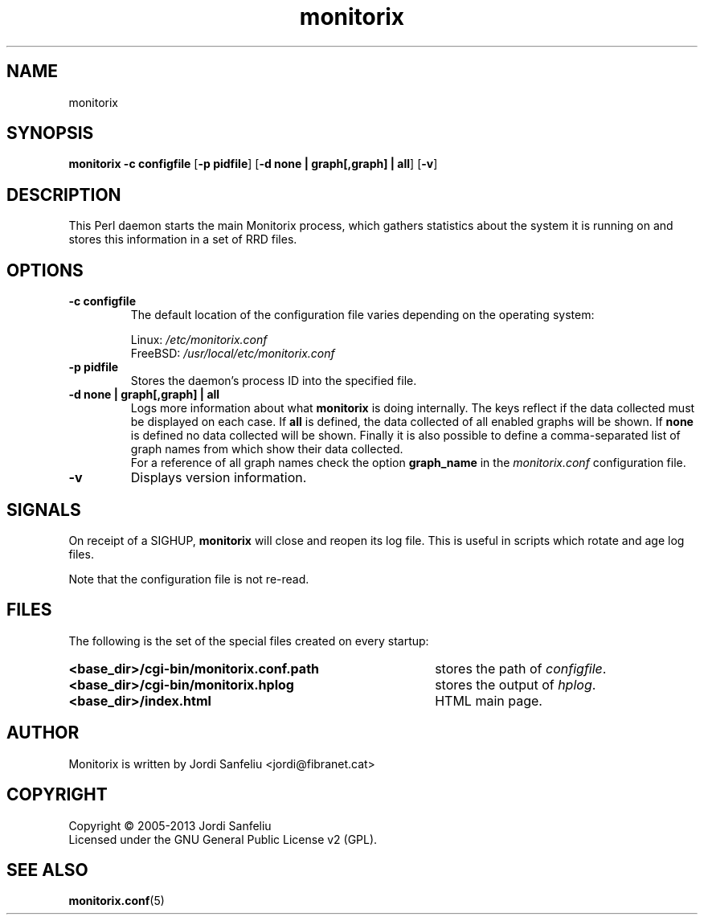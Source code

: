 .\" Monitorix manpage.
.\" Copyright (C) 2005-2013 by Jordi Sanfeliu <jordi@fibranet.cat>
.\"
.\" This is the man page for the monitorix collector daemon.
.\"
.TH monitorix 8 "Feb 2013" 3.0.0beta2 "Monitorix collector daemon"
.SH NAME
monitorix
.SH SYNOPSIS
\fBmonitorix\fR \fB-c configfile\fR [\fB-p pidfile\fR] [\fB-d none | graph[,graph] | all\fR] [\fB-v\fR]
.SH DESCRIPTION
This Perl daemon starts the main Monitorix process, which gathers statistics about the system it is running on and stores this information in a set of RRD files.
.SH OPTIONS
.TP
\fB\-c configfile\fR
The default location of the configuration file varies depending on the operating system:
.P
.RS
Linux:        \fI/etc/monitorix.conf\fP
.br
FreeBSD:      \fI/usr/local/etc/monitorix.conf\fP
.P
.RE
.TP
\fB\-p pidfile\fR
Stores the daemon's process ID into the specified file.
.TP
\fB\-d none | graph[,graph] | all\fR
Logs more information about what \fBmonitorix\fP is doing internally. The keys reflect if the data collected must be displayed on each case. If \fBall\fP is defined, the data collected of all enabled graphs will be shown. If \fBnone\fP is defined no data collected will be shown. Finally it is also possible to define a comma-separated list of graph names from which show their data collected.
.br
For a reference of all graph names check the option \fBgraph_name\fP in the \fImonitorix.conf\fP configuration file.
.TP
\fB\-v\fR
Displays version information.
.SH SIGNALS
On receipt of a SIGHUP, \fBmonitorix\fP will close and reopen its log file. This is useful in scripts which rotate and age log files.
.P
Note that the configuration file is not re-read.
.SH FILES
The following is the set of the special files created on every startup:
.TP 41
\fB<base_dir>/cgi-bin/monitorix.conf.path\fP
stores the path of \fIconfigfile\fP.
.TP 41
\fB<base_dir>/cgi-bin/monitorix.hplog\fP
stores the output of \fIhplog\fP.
.TP 41
\fB<base_dir>/index.html\fP
HTML main page.
.SH AUTHOR
Monitorix is written by Jordi Sanfeliu <jordi@fibranet.cat>
.SH COPYRIGHT
Copyright \(co 2005-2013 Jordi Sanfeliu
.br
Licensed under the GNU General Public License v2 (GPL).
.SH "SEE ALSO"
.BR monitorix.conf (5)
